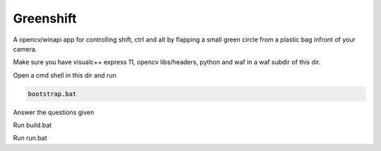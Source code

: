 Greenshift
==========

A opencv/winapi app for controlling shift, ctrl and alt by flapping a small green circle from a plastic bag infront of your camera.

Make sure you have visualc++ express 11, opencv libs/headers, python and waf in a waf subdir of this dir.

Open a cmd shell in this dir and run

.. code-block:: bash

    bootstrap.bat

Answer the questions given

Run build.bat

Run run.bat